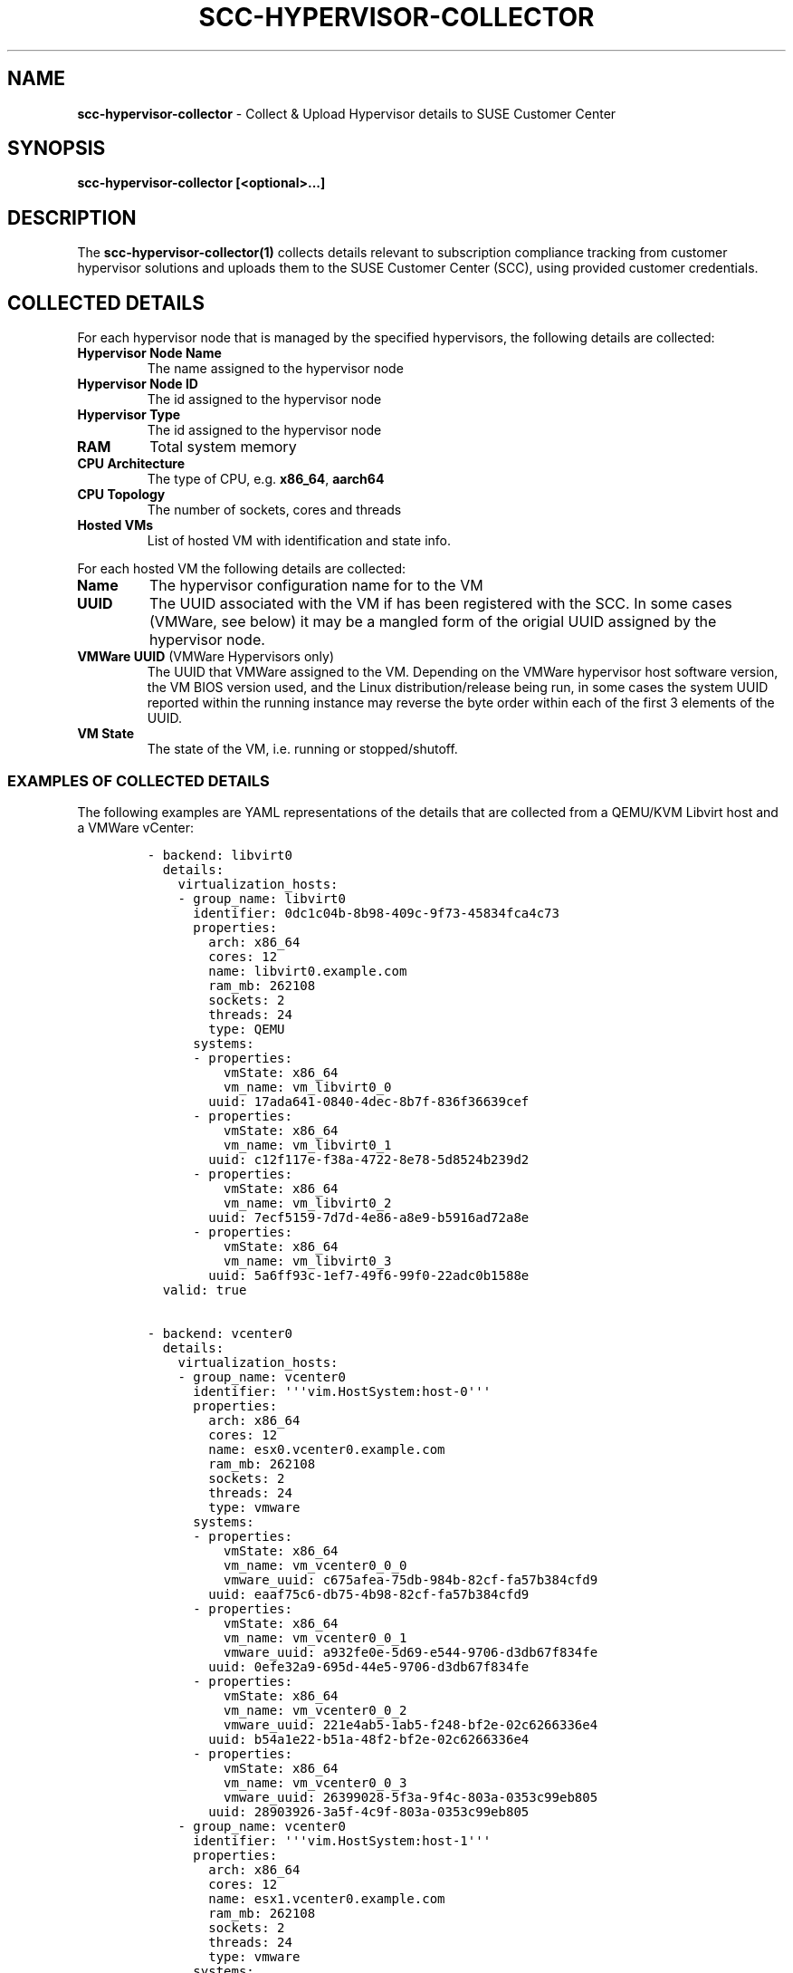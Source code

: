 .\" Automatically generated by Pandoc 2.17.1.1
.\"
.\" Define V font for inline verbatim, using C font in formats
.\" that render this, and otherwise B font.
.ie "\f[CB]x\f[]"x" \{\
. ftr V B
. ftr VI BI
. ftr VB B
. ftr VBI BI
.\}
.el \{\
. ftr V CR
. ftr VI CI
. ftr VB CB
. ftr VBI CBI
.\}
.TH "SCC-HYPERVISOR-COLLECTOR" "1" "June 2022" "" "SCC Hypervisor Collector"
.hy
.SH NAME
.PP
\f[B]scc-hypervisor-collector\f[R] - Collect & Upload Hypervisor details
to SUSE Customer Center
.SH SYNOPSIS
.PP
\f[B]scc-hypervisor-collector [<optional>...]\f[R]
.SH DESCRIPTION
.PP
The \f[B]scc-hypervisor-collector(1)\f[R] collects details relevant to
subscription compliance tracking from customer hypervisor solutions and
uploads them to the SUSE Customer Center (SCC), using provided customer
credentials.
.SH COLLECTED DETAILS
.PP
For each hypervisor node that is managed by the specified hypervisors,
the following details are collected:
.TP
\f[B]Hypervisor Node Name\f[R]
The name assigned to the hypervisor node
.TP
\f[B]Hypervisor Node ID\f[R]
The id assigned to the hypervisor node
.TP
\f[B]Hypervisor Type\f[R]
The id assigned to the hypervisor node
.TP
\f[B]RAM\f[R]
Total system memory
.TP
\f[B]CPU Architecture\f[R]
The type of CPU, e.g.
\f[B]x86_64\f[R], \f[B]aarch64\f[R]
.TP
\f[B]CPU Topology\f[R]
The number of sockets, cores and threads
.TP
\f[B]Hosted VMs\f[R]
List of hosted VM with identification and state info.
.PP
For each hosted VM the following details are collected:
.TP
\f[B]Name\f[R]
The hypervisor configuration name for to the VM
.TP
\f[B]UUID\f[R]
The UUID associated with the VM if has been registered with the SCC.
In some cases (VMWare, see below) it may be a mangled form of the
origial UUID assigned by the hypervisor node.
.TP
\f[B]VMWare UUID\f[R] (VMWare Hypervisors only)
The UUID that VMWare assigned to the VM.
Depending on the VMWare hypervisor host software version, the VM BIOS
version used, and the Linux distribution/release being run, in some
cases the system UUID reported within the running instance may reverse
the byte order within each of the first 3 elements of the UUID.
.TP
\f[B]VM State\f[R]
The state of the VM, i.e.
running or stopped/shutoff.
.SS EXAMPLES OF COLLECTED DETAILS
.PP
The following examples are YAML representations of the details that are
collected from a QEMU/KVM Libvirt host and a VMWare vCenter:
.IP
.nf
\f[C]
- backend: libvirt0
  details:
    virtualization_hosts:
    - group_name: libvirt0
      identifier: 0dc1c04b-8b98-409c-9f73-45834fca4c73
      properties:
        arch: x86_64
        cores: 12
        name: libvirt0.example.com
        ram_mb: 262108
        sockets: 2
        threads: 24
        type: QEMU
      systems:
      - properties:
          vmState: x86_64
          vm_name: vm_libvirt0_0
        uuid: 17ada641-0840-4dec-8b7f-836f36639cef
      - properties:
          vmState: x86_64
          vm_name: vm_libvirt0_1
        uuid: c12f117e-f38a-4722-8e78-5d8524b239d2
      - properties:
          vmState: x86_64
          vm_name: vm_libvirt0_2
        uuid: 7ecf5159-7d7d-4e86-a8e9-b5916ad72a8e
      - properties:
          vmState: x86_64
          vm_name: vm_libvirt0_3
        uuid: 5a6ff93c-1ef7-49f6-99f0-22adc0b1588e
  valid: true

- backend: vcenter0
  details:
    virtualization_hosts:
    - group_name: vcenter0
      identifier: \[aq]\[aq]\[aq]vim.HostSystem:host-0\[aq]\[aq]\[aq]
      properties:
        arch: x86_64
        cores: 12
        name: esx0.vcenter0.example.com
        ram_mb: 262108
        sockets: 2
        threads: 24
        type: vmware
      systems:
      - properties:
          vmState: x86_64
          vm_name: vm_vcenter0_0_0
          vmware_uuid: c675afea-75db-984b-82cf-fa57b384cfd9
        uuid: eaaf75c6-db75-4b98-82cf-fa57b384cfd9
      - properties:
          vmState: x86_64
          vm_name: vm_vcenter0_0_1
          vmware_uuid: a932fe0e-5d69-e544-9706-d3db67f834fe
        uuid: 0efe32a9-695d-44e5-9706-d3db67f834fe
      - properties:
          vmState: x86_64
          vm_name: vm_vcenter0_0_2
          vmware_uuid: 221e4ab5-1ab5-f248-bf2e-02c6266336e4
        uuid: b54a1e22-b51a-48f2-bf2e-02c6266336e4
      - properties:
          vmState: x86_64
          vm_name: vm_vcenter0_0_3
          vmware_uuid: 26399028-5f3a-9f4c-803a-0353c99eb805
        uuid: 28903926-3a5f-4c9f-803a-0353c99eb805
    - group_name: vcenter0
      identifier: \[aq]\[aq]\[aq]vim.HostSystem:host-1\[aq]\[aq]\[aq]
      properties:
        arch: x86_64
        cores: 12
        name: esx1.vcenter0.example.com
        ram_mb: 262108
        sockets: 2
        threads: 24
        type: vmware
      systems:
      - properties:
          vmState: x86_64
          vm_name: vm_vcenter0_1_0
          vmware_uuid: 1283147e-b217-1947-b35c-b5eb7676826b
        uuid: 7e148312-17b2-4719-b35c-b5eb7676826b
      - properties:
          vmState: x86_64
          vm_name: vm_vcenter0_1_1
          vmware_uuid: ed340382-28a9-a449-85a0-df6ade7828d9
        uuid: 820334ed-a928-49a4-85a0-df6ade7828d9
      - properties:
          vmState: x86_64
          vm_name: vm_vcenter0_1_2
          vmware_uuid: 4da580e7-fd16-6545-8409-ec1adbd03f26
        uuid: e780a54d-16fd-4565-8409-ec1adbd03f26
      - properties:
          vmState: x86_64
          vm_name: vm_vcenter0_1_3
          vmware_uuid: 5ccd2fd8-933f-4945-80a5-aaec26f6300a
        uuid: d82fcd5c-3f93-4549-80a5-aaec26f6300a
  valid: true
\f[R]
.fi
.SH OPTIONS
.TP
\f[B]-c\f[R], \f[B]--config\f[R] \f[B]<CONFIG_FILE>\f[R]
Specifies a file containing YAML configuration settings.
If both \f[B]--config\f[R] and \f[B]-config-dir\f[R] options are
specified, the specified \f[B]--config\f[R] file contents will be merged
over the settings loaded from the \f[B]-config-dir\f[R] directory,
superceding any existing settings.
.TP
\f[B]--config-dir\f[R], \f[B]--config_dir\f[R] \f[B]<CONFIG_DIR>\f[R]
Specifies a directory containing one of more YAML configuration files,
with \f[B].yaml\f[R] or \f[B].yml\f[R] suffixes that will be merged
together, in lexical sort order, to construct the configuration
settings.
Note that sub-directories will not be traversed.
Defaults to \f[B]\[ti]/.config/scc-hypervisor-collector\f[R].
.TP
\f[B]-C\f[R], \f[B]--check\f[R]
Checks the specified configuration settings for correctness, reporting
any issues found.
.TP
\f[B]--scc-credentials-check\f[R]
Validate that the supplied SCC credentials can be used to successfully
connect to the SUSE Customer Center.
.TP
\f[B]-h\f[R], \f[B]--help\f[R]
Provides basic details about the available command line options.
.TP
\f[B]-q\f[R], \f[B]--quiet\f[R]
Runs in quiet mode, only reporting errors.
.TP
\f[B]-v\f[R], \f[B]--verbose\f[R]
Runs in verbose mode, reporting additional details.
.TP
\f[B]-V\f[R], \f[B]--version\f[R]
Reports the version of \f[B]scc-hypervisor-collector\f[R].
.TP
\f[B]-L\f[R], \f[B]--logfile\f[R] \f[B]<LOG_FILE>\f[R]
Specifies the path to the log file in which to write log messages.
Defaults to \f[B]\[ti]/scc-hypervisor-collector.log\f[R].
.TP
\f[B]-r\f[R], \f[B]--retry-on-rate-limit\f[R], \f[B]--retry_on_rate_limit\f[R]
Enable retrying of data upload to the SCC if rate limiting is
encountered.
.TP
\f[B]-u\f[R], \f[B]--upload\f[R]
Upload the data collected to the SCC.
.TP
\f[B]-o\f[R], \f[B]--output\f[R] \f[B]OUTPUT\f[R]
Store collected data in specified file rather than uploading it.
Mutually exclusive with \f[B]--input\f[R].
.TP
\f[B]-i\f[R], \f[B]--input\f[R] \f[B]INPUT\f[R]
Load collected data from specified file rather than retrieving from
hypervisors that may be configured.
Mutually exclusive with \f[B]--output\f[R].
.SH SECURITY CONSIDERATIONS
.PP
The \f[B]scc-hypervisor-collector(1)\f[R] is intended to be run from a
restricted service account with no special privileges, and will exit
immediately if it detects that it is running with superuser privileges.
.SS HYPERVISOR ACCESS CREDENTIALS
.PP
Any hypervisor access credentials that are provided for use with the
\f[B]scc-hypervisor-collector(1)\f[R] should have minimal privileges
sufficent to allow retrieving the required details about the hypervisor
nodes and then VMs running on them.
.SS CONFIGURATION SETTINGS & LOG FILE PERMISSIONS
.PP
As the \f[B]scc-hypervisor-collector(5)\f[R] configuration settings will
contain sensitive information such as passwords, the command requires
that all specified configuration files and directories must be owned by
the non-root user that is running the command, with restrictive
permissions allowing only that user to access those files.
.PP
Similarly, while every effort has been taken to ensure that no sensitive
data is being written to the log files, to limit potential exposure of
such information the log files must also be owned by, and only
accessible by, the user that is running the
\f[B]scc-hypervisor-collector(5)\f[R] command.
.SS TLS/SSL CERTIFICATES
.PP
The \f[B]virtual-host-gatherer(1)\f[R] framework only supports certs
that are registered with the system certificate stores.
See \f[B]update-ca-certificates(8)\f[R] for details.
.SS SSH KEYS
.PP
For any \f[B]Libvirt\f[R] hypervisors that are specified with a
\f[B]qemu+ssh\f[R] type URI, appropriate SSH keys that support
passwordless SSH access to the target hypervisor node, must be available
in the \f[B]\[ti]/.ssh/\f[R] directory.
.PP
See \f[B]ssh-keygen(1)\f[R] for more details on how to generate
appropriate SSH keys if needed, and \f[B]ssh(1)\f[R] for the appropriate
permissions for the \f[B]\[ti]/.ssh/\f[R] directory and any keys stored
there.
.SS INPUT & OUTPUT FILES
.PP
The input files, like the configuration settings, must be owned by the
non-root user, with permissions that permit only that user to access it,
that is running the command.
Similarly, the output file will be created with the same restrictive
permissions and ownership.
.SS COLLECT ON ONE SYSTEM, UPLOAD ON ANOTHER
.PP
Collecting the hypervisor details and uploading them to the SCC in a
single command run may not always be possible.
For example, in some customer environments, systems with the necessary
access to collect hypervisor details may not have the internet access
required to upload the collected details to the SCC.
.PP
The \f[B]--input\f[R] and \f[B]--output\f[R] options are intended to
support such deployment models, as follows:
.IP \[bu] 2
on an internal system, with access to the hypervisors, the
\f[B]scc-hypervisor-collector\f[R] can be run using the
\f[B]--output\f[R] option to create a hypervisor details file.
.IP \[bu] 2
the hypervisor details file can be copied to a system with internet
access, which just needs the SCC credentials to be configured, where the
\f[B]scc-hypervisor-collector\f[R] can be run, using the \f[B]input\f[R]
option to specify the hypervisor details file, to upload the hypervisor
details to the SCC.
.SH CONFIGURATION SETTINGS
.PP
Configuration settings are specified in YAML format and must contain:
.TP
\f[B]backends\f[R]
a list of hypervisor backends from which to retrieve relevant details.
NOTE: Not required with \f[B]--input\f[R] is specified.
.TP
\f[B]credentials\f[R]
a collection of credentials that will be used to upload the collected
details to the SUSE Customer Center.
.PP
See \f[B]scc-hypervisor-collector(5)\f[R] for details about the possible
configuration settings.
.SS CONFIGURATION MANAGEMENT
.PP
The configuration settings, which must be in YAML format, can be
specified as:
.IP \[bu] 2
a single config file via the \f[B]--config\f[R] option.
.IP \[bu] 2
a directory containing a set of YAML files (with \f[B].yaml\f[R] or
\f[B].yml\f[R] suffixes) via the \f[B]-config-dir\f[R] option.
.PP
If a configuration directory is specified then any YAML files found
under that directory, not traversing sub-directories, with
\f[B].yaml\f[R] or \f[B].yml\f[R] suffixes, will be processed in lexical
sort order, merging their contents together.
.PP
If a configuration file was specified, it\[aq]s contents will be
processed last and merged over any existing configuration settings.
.PP
This scheme allows for configuration settings to be split up into
multiple files, e.g.
credentials can be specified in one file, and the hypervisor backends in
one or more files.
Additionally specific config settings can be overriden by an explicitly
specified config file.
.PP
When splitting the hypervisor backend details among multiple files, the
\f[B]backends\f[R] lists in each file will be merged together to form a
single combined list; exact duplicates will be ignored but partial
duplicates will result in errors.
.SS ACCESS AND OWNERSHIP
.PP
For security reasons only the non-root user that is running the
\f[B]scc-hypervisor-collector\f[R] command should be able to access the
specified configuration files.
.SS CONFIGURATION VALIDATION
.PP
The \f[B]--check\f[R] option can be utilised to check if the specified
configuration settings are valid, or will report any errors that it
detected.
.SS SUPPORTED HYPERVISORS
.PP
The following hypervisor types are supported:
.IP \[bu] 2
VMWare vCenter (type \f[B]VMware\f[R])
.IP \[bu] 2
Libvirt (type \f[B]Libvirt\f[R])
.PP
Each hypervisor type has specific configuration settings that must be
provided to permit the relevant details to be retrieved; these settings
are documented in \f[B]scc-hypervisor-collector(5)\f[R].
.SH EXIT CODES
.PP
\f[B]scc-hypervisor-collector\f[R] sets the following exit codes:
.TP
\f[B]0\f[R]
Run completed successfully, or configuration settings are valid if check
mode (\f[B]--check\f[R]) was specified.
.TP
\f[B]1\f[R]
An error occurred.
.SH IMPLEMENTATION
.PP
\f[B]scc-hypervisor-collector(1)\f[R] is implemented in Python.
It communicates with the SUSE Customer Center via a RESTful JSON API
over HTTP using TLS encryption.
.SS HYPERVISOR DETAILS RETRIEVAL
.PP
The \f[B]gatherer\f[R] Python module provided by the
\f[B]virtual-host-gatherer(1)\f[R] command is used to retrieve the
details from the configured hypervisors.
.SH ENVIRONMENT
.PP
\f[B]scc-hypervisor-collector(1)\f[R] respects the HTTP_PROXY
environment variable.
See https://www.suse.com/support/kb/doc/?id=000017441 for more details
on how to manually configure proxy usage.
.SH FILES AND DIRECTORIES
.TP
\f[B]\[ti]/.config/scc-hypervisor-collector/\f[R]
Default configuration directory containing YAML configuration files,
merged together in lexical sort order.
Directory and files must be owned by, and only accessible by, the user
running the \f[B]scc-hypervisor-collector(5)\f[R] command.
.TP
\f[B]\[ti]/scc-hypervisor-collector.log\f[R]
Default log file which will be automatically rotated and compressed if
it gets too large.
Log files must be owned by, and only accessible by, the user running the
\f[B]scc-hypervisor-collector(5)\f[R] command.
Will be created with appropriate permissions if no log file exists.
.TP
\f[B]\[ti]/.ssh/\f[R] (optional)
Directory holding any SSH keys (\f[B]ssh-keygen\f[R]) needed to access
\f[B]Libvirt\f[R] with \f[B]qemu+ssh\f[R] URIs.
.SH AUTHORS
.PP
Originally developed by Fergal Mc Carthy (fmccarthy\[at]suse.com) and
Meera Belur (mbelur\[at]suse.com) for the SCC at SUSE LLC
(scc-feedback\[at]suse.de)
.SH LINKS
.PP
SUSE Customer Center: https://scc.suse.com
.PP
scc-hypervisor-collector on GitHub:
https://github.com/SUSE/scc-hypervisor-collector
.PP
virtual-host-gatherer on GitHub:
https://github.com/uyuni-project/virtual-host-gatherer
.PP
YAML Specification: https://yaml.org/
.SH SEE ALSO
.PP
\f[B]scc-hypervisor-collector(5)\f[R],
\f[B]scc-hypervisor-collector.service(8)\f[R],
\f[B]scc-hypervisor-collector.timer(8)\f[R],
\f[B]virtual-host-gatherer(1)\f[R], \f[B]update-ca-certificates(8)\f[R],
\f[B]systemd(1)\f[R].
